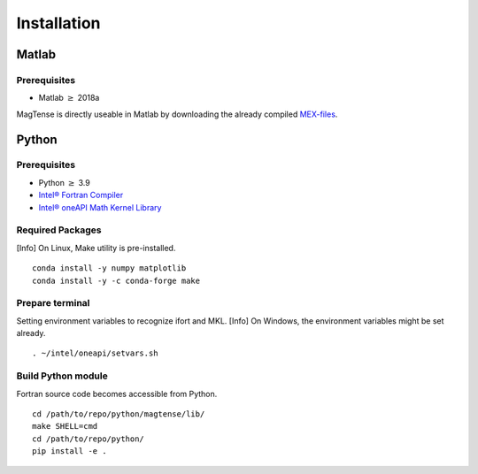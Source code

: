 Installation
==============================================

==============================================
Matlab
==============================================

----------------------------------------------
Prerequisites
----------------------------------------------
* Matlab :math:`\geq` 2018a

MagTense is directly useable in Matlab by downloading the already compiled
`MEX-files <https://github.com/cmt-dtu-energy/MagTense/tree/master/matlab/MEX_files>`_.


==============================================
Python
==============================================

----------------------------------------------
Prerequisites
----------------------------------------------
* Python :math:`\geq` 3.9
* `Intel® Fortran Compiler <https://www.intel.com/content/www/us/en/developer/articles/tool/oneapi-standalone-components.html#fortran>`_
* `Intel® oneAPI Math Kernel Library <https://www.intel.com/content/www/us/en/developer/tools/oneapi/onemkl.html>`_

----------------------------------------------
Required Packages
----------------------------------------------
[Info] On Linux, Make utility is pre-installed.

::

    conda install -y numpy matplotlib
    conda install -y -c conda-forge make

----------------------------------------------
Prepare terminal
----------------------------------------------
Setting environment variables to recognize ifort and MKL.
[Info] On Windows, the environment variables might be set already.

::

    . ~/intel/oneapi/setvars.sh

----------------------------------------------
Build Python module
----------------------------------------------
Fortran source code becomes accessible from Python.

::

    cd /path/to/repo/python/magtense/lib/
    make SHELL=cmd
    cd /path/to/repo/python/
    pip install -e .
